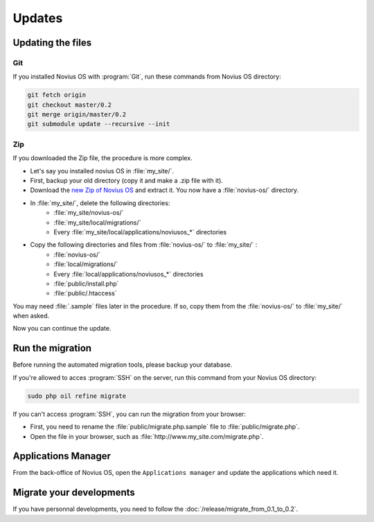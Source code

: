 Updates
#######

Updating the files
******************


Git
====

If you installed Novius OS with :program:`Git`, run these commands from Novius OS directory:

.. code-block:: bash

	git fetch origin
	git checkout master/0.2
	git merge origin/master/0.2
	git submodule update --recursive --init

Zip
====

If you downloaded the Zip file, the procedure is more complex.


* Let's say you installed novius OS in :file:`my_site/`.
* First, backup your old directory (copy it and make a .zip file with it).
* Download the `new Zip of Novius OS <http://www.novius-os.org/download-novius-os-zip.html>`__ and extract it. You now
  have a :file:`novius-os/` directory.
* In :file:`my_site/`, delete the following directories:
	* :file:`my_site/novius-os/`
	* :file:`my_site/local/migrations/`
	* Every :file:`my_site/local/applications/noviusos_*` directories

* Copy the following directories and files from :file:`novius-os/` to :file:`my_site/` :
	* :file:`novius-os/`
	* :file:`local/migrations/`
	* Every :file:`local/applications/noviusos_*` directories
	* :file:`public/install.php`
	* :file:`public/.htaccess`

You may need :file:`.sample` files later in the procedure. If so, copy them from the :file:`novius-os/` to
:file:`my_site/` when asked.

Now you can continue the update.

Run the migration
*****************

Before running the automated migration tools, please backup your database.

If you're allowed to acces :program:`SSH` on the server, run this command from your Novius OS directory:

.. code-block:: bash

	sudo php oil refine migrate

| If you can't access :program:`SSH`, you can run the migration from your browser:

* First, you need to rename the :file:`public/migrate.php.sample` file to :file:`public/migrate.php`.
* Open the file in your browser, such as :file:`http://www.my_site.com/migrate.php`.


Applications Manager
********************

From the back-office of Novius OS, open the ``Applications manager`` and update the applications which need it.


Migrate your developments
*************************

If you have personnal developments, you need to follow the :doc:`/release/migrate_from_0.1_to_0.2`.


